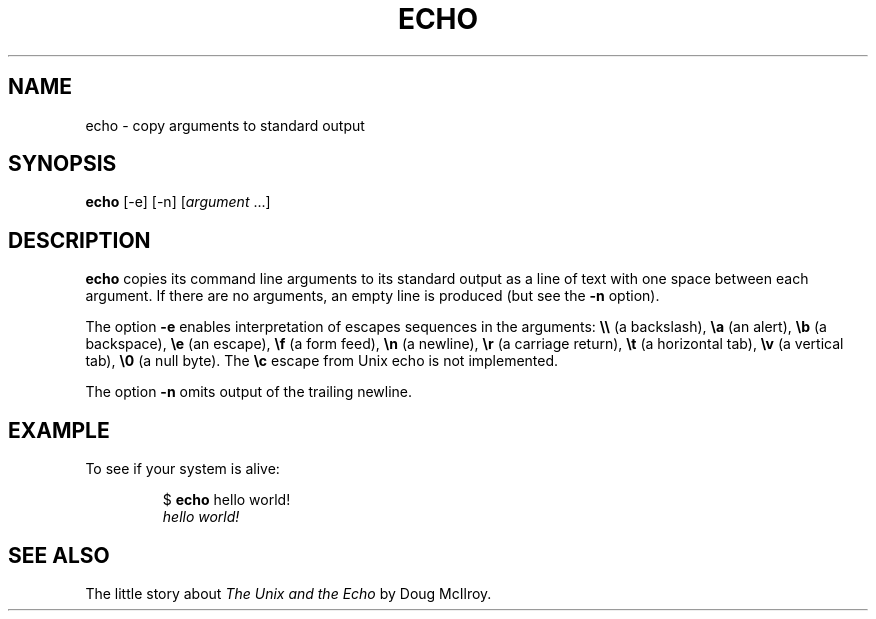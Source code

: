 .TH ECHO 1 July\ 2019 local
.SH NAME
echo \- copy arguments to standard output
.SH SYNOPSIS
\fBecho\fP [-e] [-n] [\fIargument\fP ...]
.SH DESCRIPTION
\fBecho\fP copies its command line arguments to its standard output
as a line of text with one space between each argument.
If there are no arguments, an empty line is produced
(but see the \fB-n\fP option).
.PP
The option \fB-e\fP enables interpretation of escapes sequences
in the arguments:
\fB\\\\\fP (a backslash),
\fB\\a\fP (an alert),
\fB\\b\fP (a backspace),
\fB\\e\fP (an escape),
\fB\\f\fP (a form feed),
\fB\\n\fP (a newline),
\fB\\r\fP (a carriage return),
\fB\\t\fP (a horizontal tab),
\fB\\v\fP (a vertical tab),
\fB\\0\fP (a null byte).
The \fB\\c\fP escape from Unix echo is not implemented.
.PP
The option \fB-n\fP omits output of the trailing newline.
.SH EXAMPLE
To see if your system is alive:
.PP
.nf
.RS
$ \fBecho\fP hello world!
\fIhello world!\fP
.RE
.fi
.SH SEE ALSO
The little story about \fIThe Unix and the Echo\fP
by Doug McIlroy.
